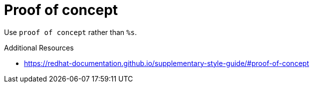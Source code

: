 :navtitle: Proof of concept
:keywords: reference, rule, Proof-of-concept

= Proof of concept

Use `proof of concept` rather than `%s`.

.Additional Resources

* link:https://redhat-documentation.github.io/supplementary-style-guide/#proof-of-concept[]

